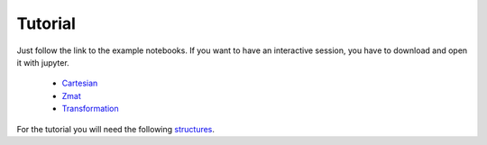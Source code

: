 Tutorial
==================

Just follow the link to the example notebooks.
If you want to have an interactive session, you have to download and open it with jupyter.


  * `Cartesian <http://nbviewer.jupyter.org/github/mcocdawc/chemcoord/blob/experimental/Tutorial/Cartesian.ipynb>`_
  * `Zmat <http://nbviewer.jupyter.org/github/mcocdawc/chemcoord/blob/experimental/Tutorial/Zmat.ipynb>`_
  * `Transformation <http://nbviewer.jupyter.org/github/mcocdawc/chemcoord/blob/experimental/Tutorial/Transformation.ipynb>`_

For the tutorial you will need the following
`structures <https://gist.github.com/mcocdawc/513adab051ba9a871b48>`_.

